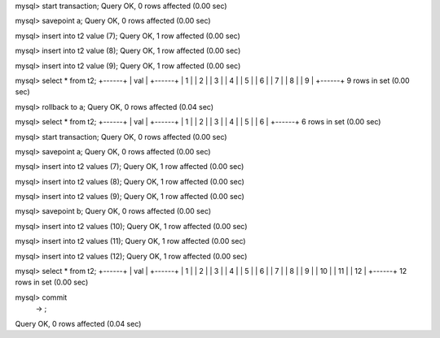 mysql> start transaction;
Query OK, 0 rows affected (0.00 sec)

mysql> savepoint a;
Query OK, 0 rows affected (0.00 sec)

mysql> insert into t2 value (7);
Query OK, 1 row affected (0.00 sec)

mysql> insert into t2 value (8);
Query OK, 1 row affected (0.00 sec)

mysql> insert into t2 value (9);
Query OK, 1 row affected (0.00 sec)

mysql> select * from t2;
+------+
| val  |
+------+
|    1 |
|    2 |
|    3 |
|    4 |
|    5 |
|    6 |
|    7 |
|    8 |
|    9 |
+------+
9 rows in set (0.00 sec)

mysql> rollback to a;
Query OK, 0 rows affected (0.04 sec)

mysql> select * from t2;
+------+
| val  |
+------+
|    1 |
|    2 |
|    3 |
|    4 |
|    5 |
|    6 |
+------+
6 rows in set (0.00 sec)

mysql> start transaction;
Query OK, 0 rows affected (0.00 sec)

mysql> savepoint a;
Query OK, 0 rows affected (0.00 sec)

mysql> insert into t2 values (7);
Query OK, 1 row affected (0.00 sec)

mysql> insert into t2 values (8);
Query OK, 1 row affected (0.00 sec)

mysql> insert into t2 values (9);
Query OK, 1 row affected (0.00 sec)

mysql> savepoint b;
Query OK, 0 rows affected (0.00 sec)

mysql> insert into t2 values (10);
Query OK, 1 row affected (0.00 sec)

mysql> insert into t2 values (11);
Query OK, 1 row affected (0.00 sec)

mysql> insert into t2 values (12);
Query OK, 1 row affected (0.00 sec)

mysql> select * from t2;
+------+
| val  |
+------+
|    1 |
|    2 |
|    3 |
|    4 |
|    5 |
|    6 |
|    7 |
|    8 |
|    9 |
|   10 |
|   11 |
|   12 |
+------+
12 rows in set (0.00 sec)

mysql> commit
    -> ;
Query OK, 0 rows affected (0.04 sec)


